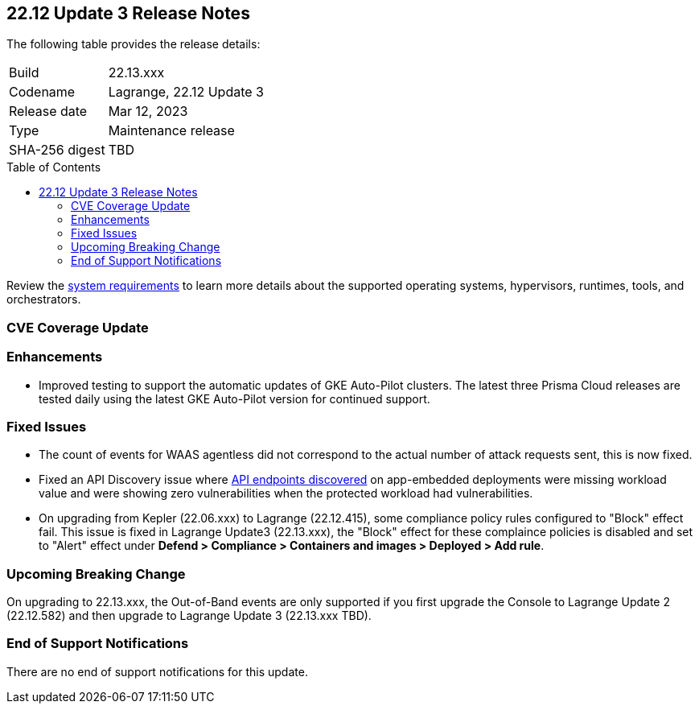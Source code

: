 :toc: macro
== 22.12 Update 3 Release Notes

The following table provides the release details:

[cols="1,4"]
|===
|Build
|22.13.xxx

|Codename
|Lagrange, 22.12 Update 3
|Release date
|Mar 12, 2023

|Type
|Maintenance release

|SHA-256 digest
|TBD
|===
//Besides hosting the download on the Palo Alto Networks Customer Support Portal, we also support programmatic  download (e.g., curl, wget) of the release directly from our CDN:

// LINK

toc::[]

Review the https://docs.paloaltonetworks.com/prisma/prisma-cloud/22-12/prisma-cloud-compute-edition-admin/install/system_requirements[system requirements] to learn more details about the supported operating systems, hypervisors, runtimes, tools, and orchestrators.

[#cve-coverage-update]
=== CVE Coverage Update

[#enhancements]
=== Enhancements

//CWP-45932

* Improved testing to support the automatic updates of GKE Auto-Pilot clusters.
The latest three Prisma Cloud releases are tested daily using the latest GKE Auto-Pilot version for continued support.

[#bug-fixes]
=== Fixed Issues

//CWP-46005
* The count of events for WAAS agentless did not correspond to the actual number of attack requests sent, this is now fixed.

//CWP-45194
* Fixed an API Discovery issue where https://docs.paloaltonetworks.com/prisma/prisma-cloud/22-12/prisma-cloud-compute-edition-admin/waas/waas_api_discovery#_inspect_discovered_endpoints[API endpoints discovered] on app-embedded deployments were missing workload value and were showing zero vulnerabilities when the protected workload had vulnerabilities.

//CWP-46099 | Divya | Needs validation on the ticket
* On upgrading from Kepler (22.06.xxx) to Lagrange (22.12.415), some compliance policy rules configured to "Block" effect fail.
This issue is fixed in Lagrange Update3 (22.13.xxx), the "Block" effect for these complaince policies is disabled and set to "Alert" effect under *Defend > Compliance > Containers and images > Deployed > Add rule*.

[#upcoming-breaking-change]
=== Upcoming Breaking Change
//CWP-45510 | on-prem only | Divya
On upgrading to 22.13.xxx, the Out-of-Band events are only supported if you first upgrade the Console to Lagrange Update 2 (22.12.582) and then upgrade to Lagrange Update 3 (22.13.xxx TBD).

[#end-of-support]
=== End of Support Notifications

There are no end of support notifications for this update.